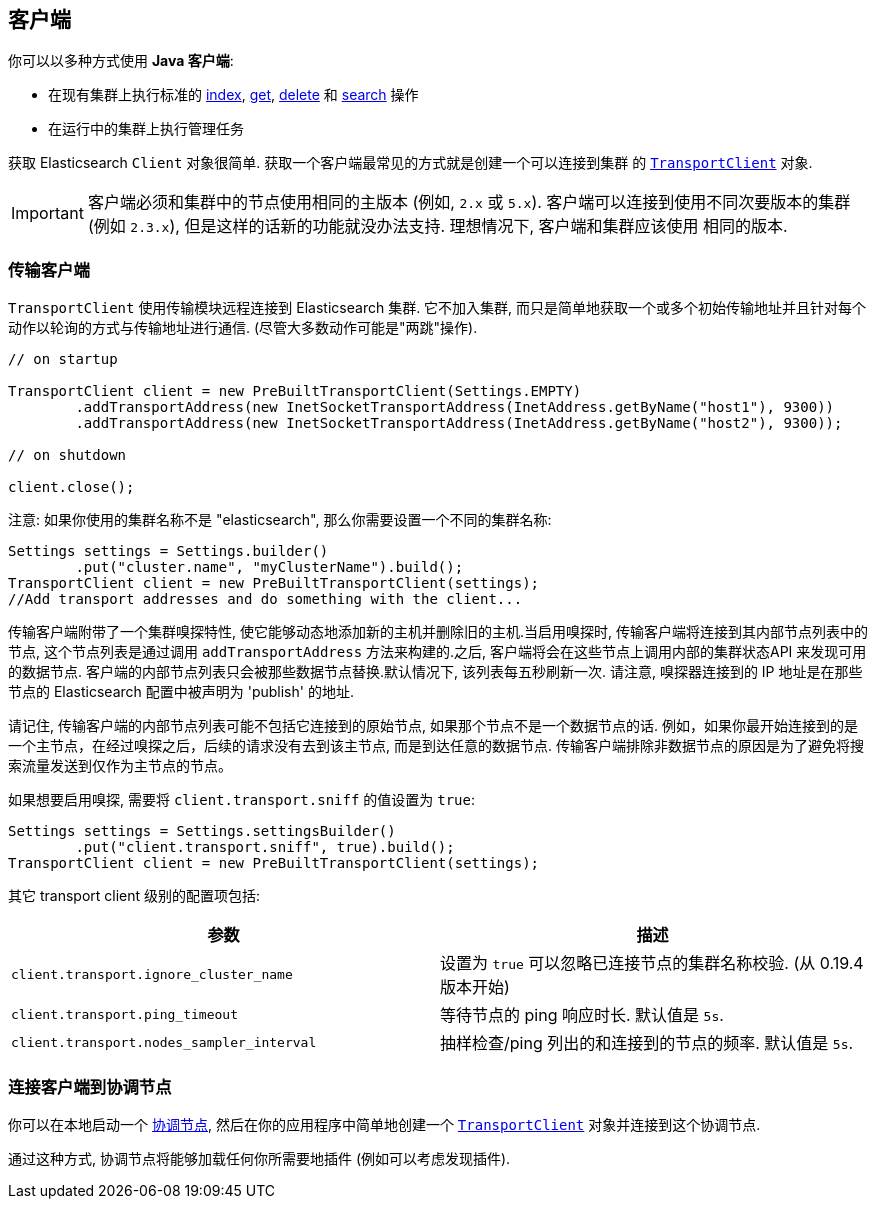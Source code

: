 [[client]]
== 客户端

你可以以多种方式使用 *Java 客户端*:

* 在现有集群上执行标准的 <<java-docs-index,index>>, <<java-docs-get,get>>,
  <<java-docs-delete,delete>> 和 <<java-search,search>> 操作
* 在运行中的集群上执行管理任务

获取 Elasticsearch `Client` 对象很简单. 获取一个客户端最常见的方式就是创建一个可以连接到集群
的 <<transport-client,`TransportClient`>> 对象.

[IMPORTANT]
==============================

客户端必须和集群中的节点使用相同的主版本 (例如, `2.x` 或 `5.x`). 客户端可以连接到使用不同次要版本的集群 (例如 `2.3.x`), 但是这样的话新的功能就没办法支持. 理想情况下, 客户端和集群应该使用
相同的版本.

==============================


[[transport-client]]
=== 传输客户端

`TransportClient` 使用传输模块远程连接到 Elasticsearch 集群. 它不加入集群, 而只是简单地获取一个或多个初始传输地址并且针对每个动作以轮询的方式与传输地址进行通信. (尽管大多数动作可能是"两跳"操作).

[source,java]
--------------------------------------------------
// on startup

TransportClient client = new PreBuiltTransportClient(Settings.EMPTY)
        .addTransportAddress(new InetSocketTransportAddress(InetAddress.getByName("host1"), 9300))
        .addTransportAddress(new InetSocketTransportAddress(InetAddress.getByName("host2"), 9300));

// on shutdown

client.close();
--------------------------------------------------

注意: 如果你使用的集群名称不是 "elasticsearch", 那么你需要设置一个不同的集群名称:

[source,java]
--------------------------------------------------
Settings settings = Settings.builder()
        .put("cluster.name", "myClusterName").build();
TransportClient client = new PreBuiltTransportClient(settings);
//Add transport addresses and do something with the client...
--------------------------------------------------

传输客户端附带了一个集群嗅探特性, 使它能够动态地添加新的主机并删除旧的主机.当启用嗅探时, 传输客户端将连接到其内部节点列表中的节点, 这个节点列表是通过调用 `addTransportAddress` 方法来构建的.之后, 客户端将会在这些节点上调用内部的集群状态API
来发现可用的数据节点. 客户端的内部节点列表只会被那些数据节点替换.默认情况下, 该列表每五秒刷新一次. 请注意, 嗅探器连接到的 IP 地址是在那些节点的 Elasticsearch 配置中被声明为 'publish' 的地址.

请记住, 传输客户端的内部节点列表可能不包括它连接到的原始节点, 如果那个节点不是一个数据节点的话. 例如，如果你最开始连接到的是一个主节点，在经过嗅探之后，后续的请求没有去到该主节点, 而是到达任意的数据节点. 传输客户端排除非数据节点的原因是为了避免将搜索流量发送到仅作为主节点的节点。

如果想要启用嗅探, 需要将 `client.transport.sniff` 的值设置为 `true`:

[source,java]
--------------------------------------------------
Settings settings = Settings.settingsBuilder()
        .put("client.transport.sniff", true).build();
TransportClient client = new PreBuiltTransportClient(settings);
--------------------------------------------------

其它 transport client 级别的配置项包括:

[cols="<,<",options="header",]
|=======================================================================
|参数 |描述
|`client.transport.ignore_cluster_name` |设置为 `true` 可以忽略已连接节点的集群名称校验. (从 0.19.4 版本开始)

|`client.transport.ping_timeout` |等待节点的 ping 响应时长. 默认值是 `5s`.

|`client.transport.nodes_sampler_interval` |抽样检查/ping 列出的和连接到的节点的频率. 默认值是 `5s`.
|=======================================================================


[[client-connected-to-client-node]]
=== 连接客户端到协调节点

你可以在本地启动一个 https://www.elastic.co/guide/en/elasticsearch/reference/5.2/modules-node.html#coordinating-only-node[协调节点], 然后在你的应用程序中简单地创建一个 <<transport-client,`TransportClient`>> 对象并连接到这个协调节点.

通过这种方式, 协调节点将能够加载任何你所需要地插件 (例如可以考虑发现插件).
